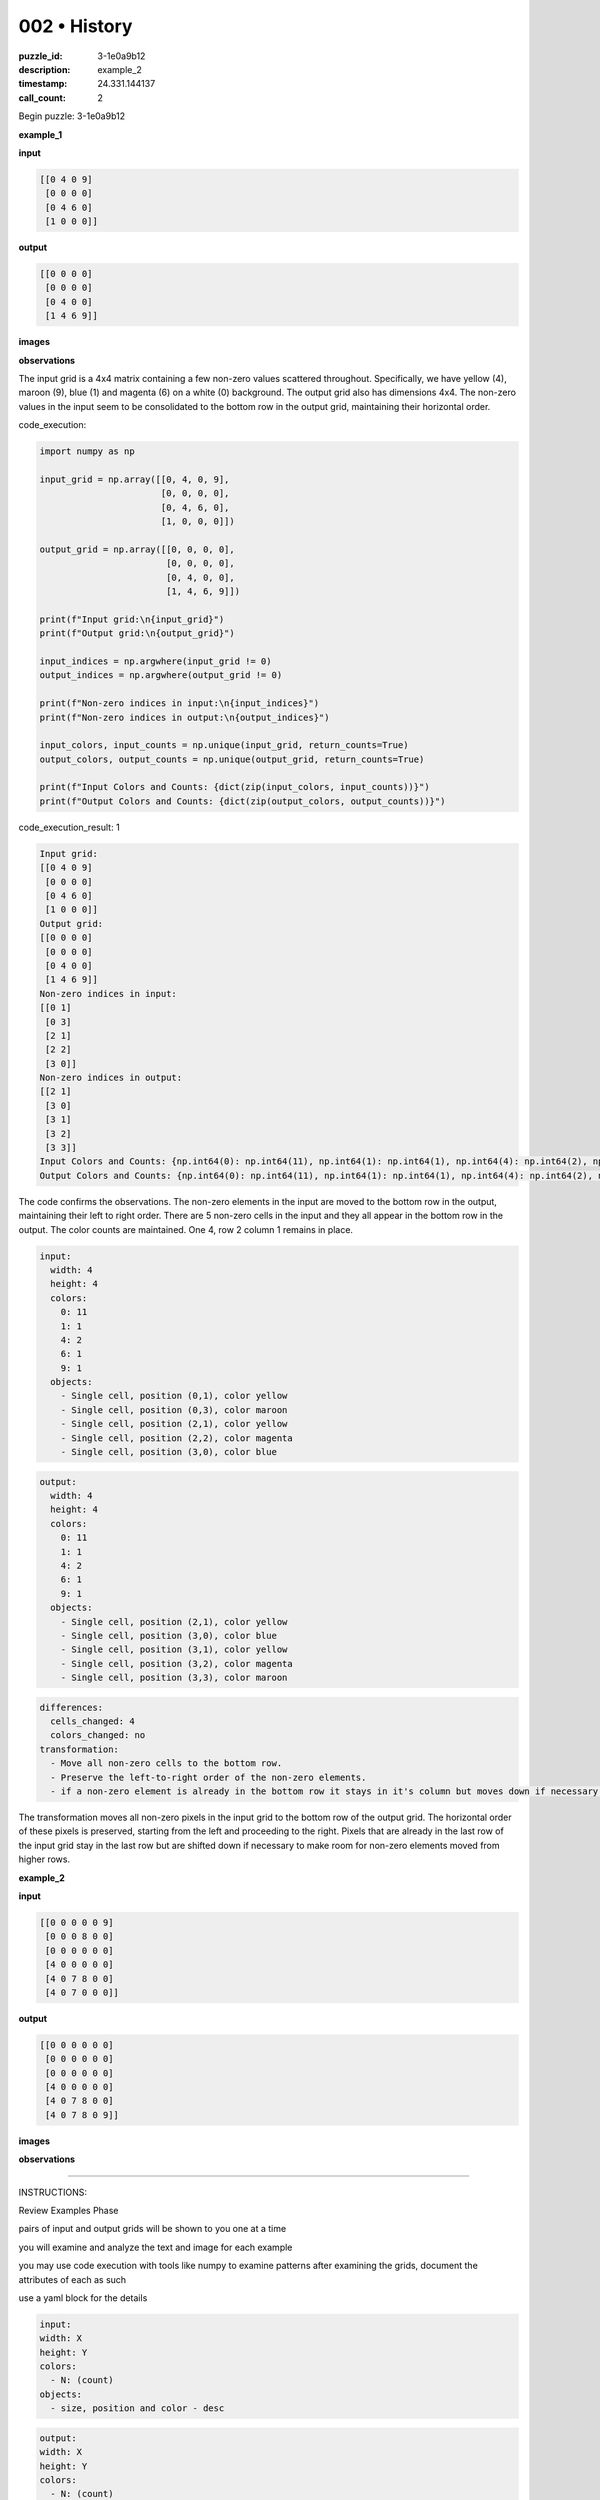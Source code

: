 002 • History
=============

:puzzle_id: 3-1e0a9b12
:description: example_2
:timestamp: 24.331.144137
:call_count: 2






Begin puzzle: 3-1e0a9b12






**example_1**

**input**

.. code-block::

   [[0 4 0 9]
    [0 0 0 0]
    [0 4 6 0]
    [1 0 0 0]]

**output**

.. code-block::

   [[0 0 0 0]
    [0 0 0 0]
    [0 4 0 0]
    [1 4 6 9]]

**images**





.. image:: _images/000-example_1_input.png
   :align: left
   :width: 45%




.. image:: _images/000-example_1_output.png
   :align: left
   :width: 45%





**observations**






The input grid is a 4x4 matrix containing a few non-zero values scattered throughout. Specifically, we have yellow (4), maroon (9), blue (1) and magenta (6) on a white (0) background. The output grid also has dimensions 4x4. The non-zero values in the input seem to be consolidated to the bottom row in the output grid, maintaining their horizontal order.






code_execution:






.. code-block:: python


   import numpy as np

   input_grid = np.array([[0, 4, 0, 9],
                          [0, 0, 0, 0],
                          [0, 4, 6, 0],
                          [1, 0, 0, 0]])

   output_grid = np.array([[0, 0, 0, 0],
                           [0, 0, 0, 0],
                           [0, 4, 0, 0],
                           [1, 4, 6, 9]])

   print(f"Input grid:\n{input_grid}")
   print(f"Output grid:\n{output_grid}")

   input_indices = np.argwhere(input_grid != 0)
   output_indices = np.argwhere(output_grid != 0)

   print(f"Non-zero indices in input:\n{input_indices}")
   print(f"Non-zero indices in output:\n{output_indices}")

   input_colors, input_counts = np.unique(input_grid, return_counts=True)
   output_colors, output_counts = np.unique(output_grid, return_counts=True)

   print(f"Input Colors and Counts: {dict(zip(input_colors, input_counts))}")
   print(f"Output Colors and Counts: {dict(zip(output_colors, output_counts))}")






code_execution_result: 1






.. code-block::

   Input grid:
   [[0 4 0 9]
    [0 0 0 0]
    [0 4 6 0]
    [1 0 0 0]]
   Output grid:
   [[0 0 0 0]
    [0 0 0 0]
    [0 4 0 0]
    [1 4 6 9]]
   Non-zero indices in input:
   [[0 1]
    [0 3]
    [2 1]
    [2 2]
    [3 0]]
   Non-zero indices in output:
   [[2 1]
    [3 0]
    [3 1]
    [3 2]
    [3 3]]
   Input Colors and Counts: {np.int64(0): np.int64(11), np.int64(1): np.int64(1), np.int64(4): np.int64(2), np.int64(6): np.int64(1), np.int64(9): np.int64(1)}
   Output Colors and Counts: {np.int64(0): np.int64(11), np.int64(1): np.int64(1), np.int64(4): np.int64(2), np.int64(6): np.int64(1), np.int64(9): np.int64(1)}






The code confirms the observations. The non-zero elements in the input are moved to the bottom row in the output, maintaining their left to right order. There are 5 non-zero cells in the input and they all appear in the bottom row in the output. The color counts are maintained. One 4, row 2 column 1 remains in place.

.. code-block:: yaml

   input:
     width: 4
     height: 4
     colors:
       0: 11
       1: 1
       4: 2
       6: 1
       9: 1
     objects:
       - Single cell, position (0,1), color yellow
       - Single cell, position (0,3), color maroon
       - Single cell, position (2,1), color yellow
       - Single cell, position (2,2), color magenta
       - Single cell, position (3,0), color blue

.. code-block:: yaml

   output:
     width: 4
     height: 4
     colors:
       0: 11
       1: 1
       4: 2
       6: 1
       9: 1
     objects:
       - Single cell, position (2,1), color yellow
       - Single cell, position (3,0), color blue
       - Single cell, position (3,1), color yellow
       - Single cell, position (3,2), color magenta
       - Single cell, position (3,3), color maroon

.. code-block:: yaml

   differences:
     cells_changed: 4
     colors_changed: no
   transformation:
     - Move all non-zero cells to the bottom row.
     - Preserve the left-to-right order of the non-zero elements.
     - if a non-zero element is already in the bottom row it stays in it's column but moves down if necessary.

The transformation moves all non-zero pixels in the input grid to the bottom row of the output grid. The horizontal order of these pixels is preserved, starting from the left and proceeding to the right. Pixels that are already in the last row of the input grid stay in the last row but are shifted down if necessary to make room for non-zero elements moved from higher rows.






**example_2**

**input**

.. code-block::

   [[0 0 0 0 0 9]
    [0 0 0 8 0 0]
    [0 0 0 0 0 0]
    [4 0 0 0 0 0]
    [4 0 7 8 0 0]
    [4 0 7 0 0 0]]

**output**

.. code-block::

   [[0 0 0 0 0 0]
    [0 0 0 0 0 0]
    [0 0 0 0 0 0]
    [4 0 0 0 0 0]
    [4 0 7 8 0 0]
    [4 0 7 8 0 9]]

**images**





.. image:: _images/001-example_2_input.png
   :align: left
   :width: 45%




.. image:: _images/001-example_2_output.png
   :align: left
   :width: 45%





**observations**






====






INSTRUCTIONS:






Review Examples Phase

pairs of input and output grids will be shown to you one at a time

you will examine and analyze the text and image for each example

you may use code execution with tools like numpy to examine patterns
after examining the grids, document the attributes of each as such

use a yaml block for the details

.. code-block:: yaml

   input:
   width: X
   height: Y
   colors:
     - N: (count)
   objects:
     - size, position and color - desc

.. code-block:: yaml

   output:
   width: X
   height: Y
   colors:
     - N: (count)
   objects:
     - size, position and color - desc

.. code-block:: yaml

   differences:
   cells_changed: N
   colors_changed: desc
   transformation:
     - speculate on transformation rules

your response for this phase should contain the following content parts


* begin with a verbal description of your perception of the input and output
  grid
* run a ``code_execution`` part to test your perceptions - since the code you use
  may not be carried forward on following prompts, be sure to have the code
  print you findings in the output remember that you have access to many python
  libraries for analyzing the grids and validating patterns
* review your findings and try to determine what the natural language program
  is for the transformation








.. seealso::

   - :doc:`002-history`
   - :doc:`002-response`
